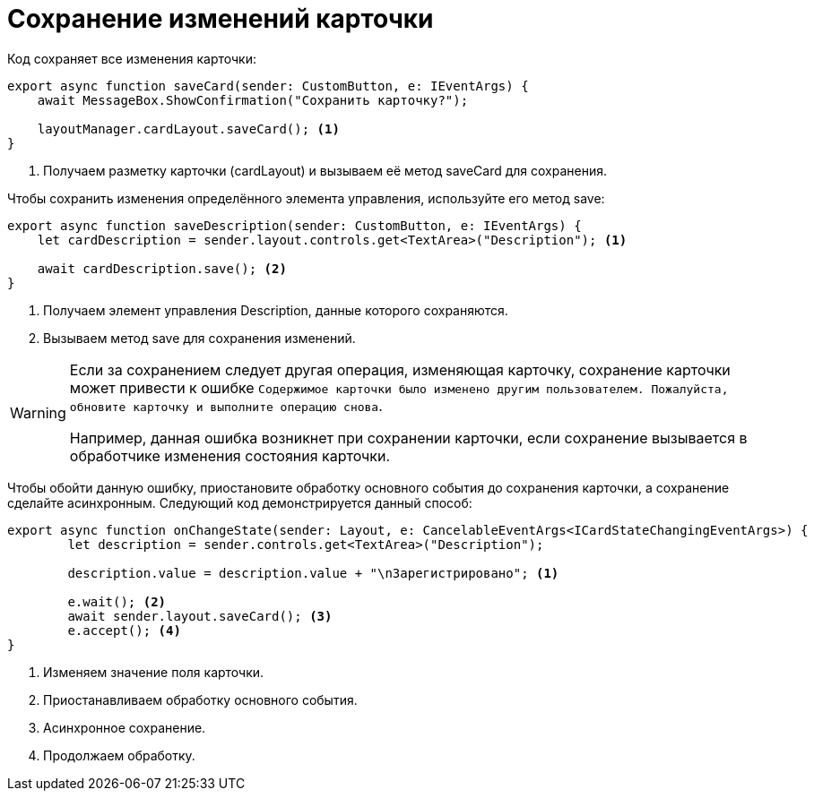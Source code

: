 = Сохранение изменений карточки

.Код сохраняет все изменения карточки:
[source,typescript]
----
export async function saveCard(sender: CustomButton, e: IEventArgs) {
    await MessageBox.ShowConfirmation("Сохранить карточку?");

    layoutManager.cardLayout.saveCard(); <.>
}
----
<.> Получаем разметку карточки (cardLayout) и вызываем её метод saveCard для сохранения.

.Чтобы сохранить изменения определённого элемента управления, используйте его метод save:
[source,typescript]
----
export async function saveDescription(sender: CustomButton, e: IEventArgs) {
    let cardDescription = sender.layout.controls.get<TextArea>("Description"); <.>

    await cardDescription.save(); <.>
}
----
<.> Получаем элемент управления Description, данные которого сохраняются.
<.> Вызываем метод save для сохранения изменений.

[WARNING]
====
Если за сохранением следует другая операция, изменяющая карточку, сохранение карточки может привести к ошибке `Содержимое карточки было изменено другим пользователем. Пожалуйста, обновите карточку и выполните операцию снова`.

Например, данная ошибка возникнет при сохранении карточки, если сохранение вызывается в обработчике изменения состояния карточки.
====

****
Чтобы обойти данную ошибку, приостановите обработку основного события до сохранения карточки, а сохранение сделайте асинхронным. Следующий код демонстрируется данный способ:

[source,typescript]
----
export async function onChangeState(sender: Layout, e: CancelableEventArgs<ICardStateChangingEventArgs>) {
        let description = sender.controls.get<TextArea>("Description");
    
        description.value = description.value + "\nЗарегистрировано"; <.>
    
        e.wait(); <.>
        await sender.layout.saveCard(); <.>
        e.accept(); <.>
}
----
<.> Изменяем значение поля карточки.
<.> Приостанавливаем обработку основного события.
<.> Асинхронное сохранение.
<.> Продолжаем обработку.
****
